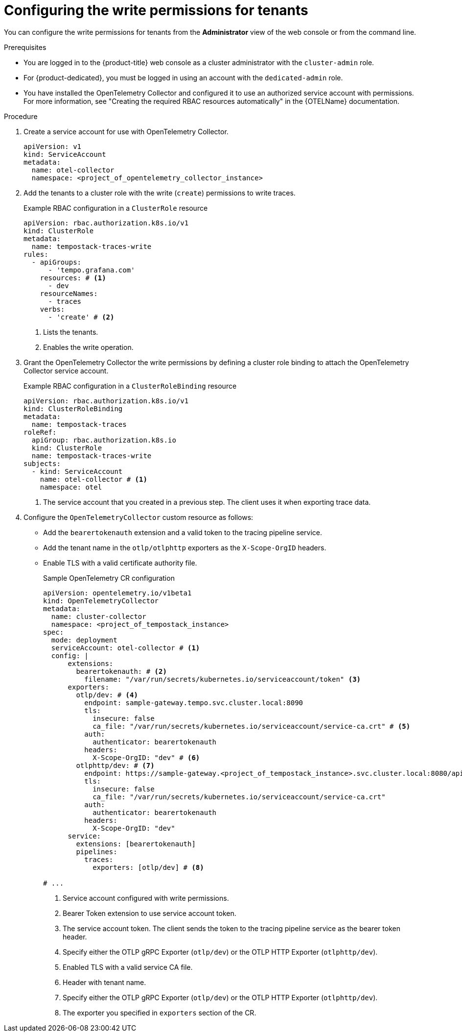 // Module included in the following assemblies:
//
// * observability/distr_tracing/distr_tracing_tempo/distr-tracing-tempo-installing.adoc

:_mod-docs-content-type: PROCEDURE
[id="distr-tracing-tempo-install-gateway-write-permissions_{context}"]
= Configuring the write permissions for tenants

You can configure the write permissions for tenants from the *Administrator* view of the web console or from the command line.

.Prerequisites

* You are logged in to the {product-title} web console as a cluster administrator with the `cluster-admin` role.

* For {product-dedicated}, you must be logged in using an account with the `dedicated-admin` role.

* You have installed the OpenTelemetry Collector and configured it to use an authorized service account with permissions. For more information, see "Creating the required RBAC resources automatically" in the {OTELName} documentation.

.Procedure

. Create a service account for use with OpenTelemetry Collector.
+
[source,yaml]
----
apiVersion: v1
kind: ServiceAccount
metadata:
  name: otel-collector
  namespace: <project_of_opentelemetry_collector_instance>
----

. Add the tenants to a cluster role with the write (`create`) permissions to write traces.
+
.Example RBAC configuration in a `ClusterRole` resource
[source,yaml]
----
apiVersion: rbac.authorization.k8s.io/v1
kind: ClusterRole
metadata:
  name: tempostack-traces-write
rules:
  - apiGroups:
      - 'tempo.grafana.com'
    resources: # <1>
      - dev
    resourceNames:
      - traces
    verbs:
      - 'create' # <2>
----
<1> Lists the tenants.
<2> Enables the write operation.

. Grant the OpenTelemetry Collector the write permissions by defining a cluster role binding to attach the OpenTelemetry Collector service account.
+
.Example RBAC configuration in a `ClusterRoleBinding` resource
[source,yaml]
----
apiVersion: rbac.authorization.k8s.io/v1
kind: ClusterRoleBinding
metadata:
  name: tempostack-traces
roleRef:
  apiGroup: rbac.authorization.k8s.io
  kind: ClusterRole
  name: tempostack-traces-write
subjects:
  - kind: ServiceAccount
    name: otel-collector # <1>
    namespace: otel
----
<1> The service account that you created in a previous step. The client uses it when exporting trace data.

. Configure the `OpenTelemetryCollector` custom resource as follows:

  ** Add the `bearertokenauth` extension and a valid token to the tracing pipeline service.

  ** Add the tenant name in the `otlp/otlphttp` exporters as the `X-Scope-OrgID` headers.

  ** Enable TLS with a valid certificate authority file.
+
.Sample OpenTelemetry CR configuration
[source,yaml]
----
apiVersion: opentelemetry.io/v1beta1
kind: OpenTelemetryCollector
metadata:
  name: cluster-collector
  namespace: <project_of_tempostack_instance>
spec:
  mode: deployment
  serviceAccount: otel-collector # <1>
  config: |
      extensions: 
        bearertokenauth: # <2>
          filename: "/var/run/secrets/kubernetes.io/serviceaccount/token" <3>
      exporters:
        otlp/dev: # <4>
          endpoint: sample-gateway.tempo.svc.cluster.local:8090
          tls:
            insecure: false
            ca_file: "/var/run/secrets/kubernetes.io/serviceaccount/service-ca.crt" # <5>
          auth:
            authenticator: bearertokenauth
          headers:
            X-Scope-OrgID: "dev" # <6>
        otlphttp/dev: # <7>
          endpoint: https://sample-gateway.<project_of_tempostack_instance>.svc.cluster.local:8080/api/traces/v1/dev
          tls:
            insecure: false
            ca_file: "/var/run/secrets/kubernetes.io/serviceaccount/service-ca.crt"
          auth:
            authenticator: bearertokenauth
          headers:
            X-Scope-OrgID: "dev"
      service:
        extensions: [bearertokenauth]
        pipelines:
          traces:
            exporters: [otlp/dev] # <8>

# ...
----
<1> Service account configured with write permissions.
<2> Bearer Token extension to use service account token.
<3> The service account token. The client sends the token to the tracing pipeline service as the bearer token header.
<4> Specify either the OTLP gRPC Exporter (`otlp/dev`) or the OTLP HTTP Exporter (`otlphttp/dev`).
<5> Enabled TLS with a valid service CA file.
<6> Header with tenant name.
<7> Specify either the OTLP gRPC Exporter (`otlp/dev`) or the OTLP HTTP Exporter (`otlphttp/dev`).
<8> The exporter you specified in `exporters` section of the CR.
